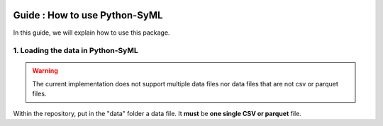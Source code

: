 .. image:: ./source/img/narrow_banner.png

==============================
Guide : How to use Python-SyML
==============================

In this guide, we will explain how to use this package.

1. Loading the data in Python-SyML
----------------------------------
.. warning::
    The current implementation does not support multiple data files nor data files that are not csv or parquet files.

Within the repository, put in the "data" folder a data file. It **must** be **one single CSV or parquet** file.
